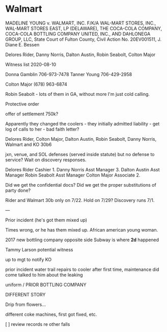 * Walmart

MADELINE YOUNG v. WALMART, INC. F/K/A WAL-MART STORES, INC., WAL-MART
STORES EAST, LP (DELAWARE), THE COCA-COLA COMPANY, COCA-COLA BOTTLING
COMPANY UNITED, INC., AND DAHLONEGA GROUP, LLC, State Court of Fulton
County, Civil Action No. 20EV001511, J. Diane E. Bessen

Delores Rider, Danny Norris, Dalton Austin, Robin Seabolt, Colton Major

Witness list 2020-08-10

Donna Gamblin 706-973-7478
Tanner Young 706-429-2958




Colton Major (678) 963-6874

Robin Seabolt - lots of them in GA, without more I'm just cold calling.


Protective order



offer of settlement 750k?

Apparently they changed the coolers - they initially admitted liability - get log of calls to her - bad faith letter?

Delores Rider, Colton Major, Dalton Austin, Robin Seabolt, Danny Norris, Walmart and KO 30b6

jxn, venue, and SOL defenses (served inside statute) but no defense to
service? Wait on discovery responses.

Delores Rider Cashier 1. Danny Norris Asst Manager 3. Dalton Austin Asst
Manager Robin Seabolt Asst Manager Colton Major Associate 2.

Did we get the confidential docs? Did we get the proper substitutions of
party done?



Rider and Walmart 30b only on 7/22. Hold on 7/29? Discovery runs 7/1.

---

Prior incident (he's got them mixed up)

Times wrong, or he has them mixed up. African american young woman.

2017 new bottling company
opposite side Subway is where *2d* happened

Tammy Larson potential witness

up to mgt to notify KO

prior incident water trail
repairs to cooler after first time, maintenance did come
talked to him about the leaking

uniform / PRIOR BOTTLING COMPANY

DIFFERENT STORY

Drip from flowers...

different coke machines, first got fixed, etc.

[ ] review records re other falls

